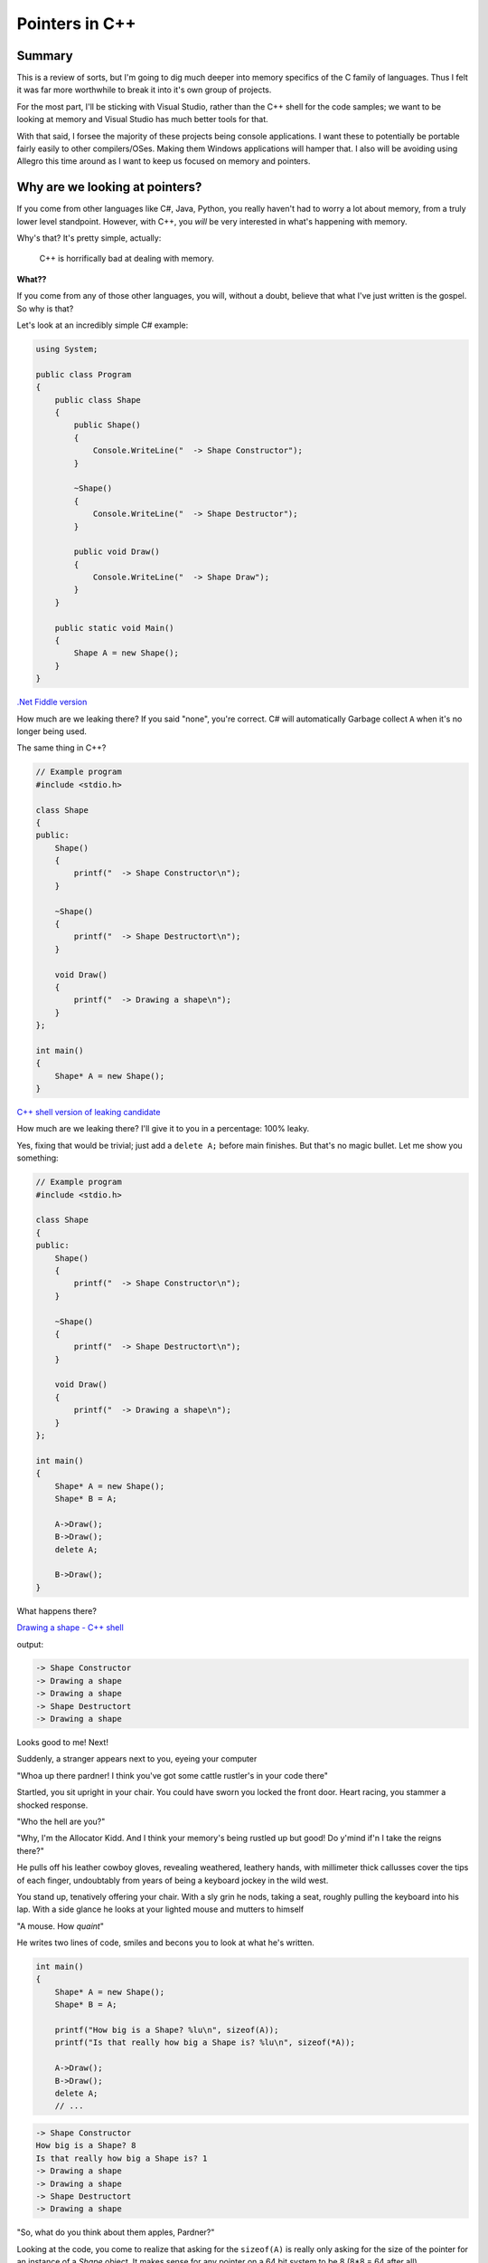 Pointers in C++
***********************************************************************************************************************
Summary
=======================================================================================================================
This is a review of sorts, but I'm going to dig much deeper into memory specifics of the C family of languages. Thus I 
felt it was far more worthwhile to break it into it's own group of projects.

For the most part, I'll be sticking with Visual Studio, rather than the C++ shell for the code samples; we want to be 
looking at memory and Visual Studio has much better tools for that.

With that said, I forsee the majority of these projects being console applications. I want these to potentially be 
portable fairly easily to other compilers/OSes. Making them Windows applications will hamper that. I also will be 
avoiding using Allegro this time around as I want to keep us focused on memory and pointers.

Why are we looking at pointers?
=======================================================================================================================

If you come from other languages like C#, Java, Python, you really haven't had to worry a lot about memory, from a truly 
lower level standpoint. However, with C++, you *will* be very interested in what's happening with memory.

Why's that? It's pretty simple, actually: 

    | C++ is horrifically bad at dealing with memory.

**What??**

If you come from any of those other languages, you will, without a doubt, believe that what I've just written is the 
gospel. So why is that?

Let's look at an incredibly simple C# example:

.. code-block:: C#

    using System;

    public class Program
    {
        public class Shape
        {
            public Shape()
            {
                Console.WriteLine("  -> Shape Constructor");
            }
            
            ~Shape()
            {
                Console.WriteLine("  -> Shape Destructor");
            }
            
            public void Draw()
            {
                Console.WriteLine("  -> Shape Draw");
            }
        }
        
        public static void Main()
        {
            Shape A = new Shape();
        }
    }

`.Net Fiddle version <https://dotnetfiddle.net/knmGE4>`_

How much are we leaking there? If you said "none", you're correct. C# will automatically Garbage collect ``A`` when 
it's no longer being used.

The same thing in C++?

.. code-block:: C++

    // Example program
    #include <stdio.h>

    class Shape
    {
    public:
        Shape()
        {
            printf("  -> Shape Constructor\n");
        }

        ~Shape()
        {
            printf("  -> Shape Destructort\n");
        }

        void Draw()
        {
            printf("  -> Drawing a shape\n");
        }
    };

    int main()
    {
        Shape* A = new Shape();
    }

`C++ shell version of leaking candidate <cpp.sh/7nyr>`_

How much are we leaking there? I'll give it to you in a percentage: 100% leaky.

Yes, fixing that would be trivial; just add a ``delete A;`` before main finishes. But that's no magic bullet. Let me 
show you something:

.. code-block:: C++

    // Example program
    #include <stdio.h>

    class Shape
    {
    public:
        Shape()
        {
            printf("  -> Shape Constructor\n");
        }

        ~Shape()
        {
            printf("  -> Shape Destructort\n");
        }

        void Draw()
        {
            printf("  -> Drawing a shape\n");
        }
    };

    int main()
    {
        Shape* A = new Shape();
        Shape* B = A;
        
        A->Draw();
        B->Draw();
        delete A;
        
        B->Draw();
    }

What happens there?

`Drawing a shape - C++ shell <cpp.sh/7womq>`_

output:

.. code-block:: doscon

    -> Shape Constructor
    -> Drawing a shape
    -> Drawing a shape
    -> Shape Destructort
    -> Drawing a shape

Looks good to me! Next!

Suddenly, a stranger appears next to you, eyeing your computer

"Whoa up there pardner! I think you've got some cattle rustler's in your code there"

Startled, you sit upright in your chair. You could have sworn you locked the front door. Heart racing, you stammer a 
shocked response.

"Who the hell are you?"

"Why, I'm the Allocator Kidd. And I think your memory's being rustled up but good! Do y'mind if'n I take the reigns 
there?"

He pulls off his leather cowboy gloves, revealing weathered, leathery hands, with millimeter thick callusses cover the
tips of each finger, undoubtably from years of being a keyboard jockey in the wild west.

You stand up, tenatively offering your chair. With a sly grin he nods, taking a seat, roughly pulling the keyboard 
into his lap. With a side glance he looks at your lighted mouse and mutters to himself

"A mouse. How *quaint*"

He writes two lines of code, smiles and becons you to look at what he's written.

.. code-block:: C++

    int main()
    {
        Shape* A = new Shape();
        Shape* B = A;
    
        printf("How big is a Shape? %lu\n", sizeof(A));
        printf("Is that really how big a Shape is? %lu\n", sizeof(*A));
        
        A->Draw();
        B->Draw();
        delete A;
        // ...

.. code-block:: doscon

    -> Shape Constructor
    How big is a Shape? 8
    Is that really how big a Shape is? 1
    -> Drawing a shape
    -> Drawing a shape
    -> Shape Destructort
    -> Drawing a shape

"So, what do you think about them apples, Pardner?"

Looking at the code, you come to realize that asking for the ``sizeof(A)`` is really only asking for the size of the 
pointer for an instance of a `Shape` object. It makes sense for any pointer on a 64 bit system to be 8 
(8*8 = 64 after all).

But why does the ``sizeof(*A)`` give you a result of 1?

Well, first off, remember that the use of the ``*`` symbole acts as a 'de-reference' operation. It essentially takes a 
pointer and returns the contents at that location, according to the type of the object it's a pointer of. So it's 
saying that the class ``Shape`` is only ... one byte big?

Is that the case?  You motion to the Data Cowboy to vacate the chair so you can add the following to the code:

.. code-block:: C++

    printf("How big is a Shape? %lu\n", sizeof(A));
    printf("Is that really how big a Shape is? %lu\n", sizeof(*A));
    printf("So what is the size of a Shape, really? %lu\n", sizeof(Shape));

And the results?

.. code-block:: doscon

    -> Shape Constructor
    How big is a Shape? 8
    Is that really how big a Shape is? 1
    So what is the size of a Shape, really? 1
    -> Drawing a shape
    -> Drawing a shape
    -> Shape Destructort
    -> Drawing a shape

But that can't be right! How can a class only be one byte big.

Our Digital Cowpoke sees the look of consternation on your face, motions to the keyboard and begins to type as you move
to the side. He adds a bit of code to the bottom of the ``Shape`` class and and re-runs the code

.. code-block:: C++

    // thar's code above here
        void Draw()
        {
            printf("  -> Drawing a shape with text: [%s]\n", value);
        }

        char value[256];
    };

    int main()
    {
        Shape* A = new Shape();
        Shape* B = A;
        strcpy(A->value, "Here is some text");
        printf("How big is a Shape? %lu\n", sizeof(A));
        printf("Is that really how big a Shape is? %lu\n", sizeof(*A));
        printf("So what is the size of a Shape, really? %lu\n", sizeof(Shape));
        
        A->Draw();
        B->Draw();
        
        delete A;
        memset(A, 0, sizeof(Shape));  // Mimicing someone else re-using the memory that was just freed
        
        B->Draw();
    }

.. code-block:: doscon

    -> Shape Constructor
    How big is a Shape? 8
    Is that really how big a Shape is? 256
    So what is the size of a Shape, really? 256
    -> Drawing a shape with text: [Here is some text]
    -> Drawing a shape with text: [Here is some text]
    -> Shape Destructort
    -> Drawing a shape with text: []

`Big Tex's code: <cpp.sh/6vp72>`_

The class had no data.

**THE CLASS HAD NO DATA.**

Now that it has data, we get a size that looks sane. But that doesn't explain why
``sizeof`` gave us a value of 1 when there was no data present.

Hopalong Hacker can see where you're going, as he's been there before. He cracks open
your browser and feverently types in a URL he's had memorized long before you could
hold a mouse.

`In Memory of Bjarne <http://www.stroustrup.com/bs_faq2.html#sizeof-empty>`_

Why is the size of an empty class not zero?
-----------------------------------------------------------------------------------------------------------------------

    | To ensure that the addresses of two different objects will be different. For the same reason, ``new`` always 
      returns pointers to distinct objects.

With that, the Marlborough Man-Of-Code tips his hat to you and disappears in a puff of AND-logic.

But there's still something off with this code.  Look at the results of calling the ``Draw`` method.

The problem is this: We don't have a complex enough codebase.

Let's talk about the logic of the codebase first:

    - We allocate instances of ``Shape`` called ``A`` and assign the pointer ``A`` to ``B``.

        - This just dupicates the pointer; they just point to the same memory block.

    - We delete ``A``
    - We then try to access ``B`` by calling the ``Draw`` method. And it works

It'll work because we haven't had the chance for another heap allocation to reclaim that block of memory. But here's 
the kicker: Because we originally had a class with no data, *IT WOULDN'T MATTER!*

Wait ... why wouldn't it matter? We deleted the instance of the object. If we somehow managed to reclaim that block 
of memory for something else ... wouldn't that be an issue?

The answer is, how could it? Remember when we measured the size of the class, it was *effectively* zero? That's 
because we only measure fields in a class when allocating memory. The previous example should have proven that to 
you, where we allocated a character array 256 bytes long and we ended up seeing that the size of ``Shape`` was, in 
fact, 256 bytes.

But that makes no senes! The code has to live with the object instance, right? We create an instance of an object 
and it creates an instance of the code and data. Right?

Let me ask you a question - does the code change between instances of the same class? I mean, the data does, totally. 
But *does the code actually change*?

No, it doesn't.

And then, the answer is clear ... Data and Code do **not** live at the same spot in memory.

Here's something to chew on: `Anatomy of a program in memory <http://duartes.org/gustavo/blog/post/anatomy-of-a-program-in-memory/>`_

I really love that article. It's one of the better written pieces on the layout of a program in memory. It doesn't 
answer all the questions, but it's a great start.

All your code lives in what's called the "Text Segment" of your application's process memory. The data for your class 
(everything that isn't a function) lives on the Heap. So how does your class access that data? Well, the compiler 
understands that there is data associated with each class and injects into your code a ``this`` keyword whenever it 
accesses a class property.

Remember this bit of code?

.. code-block:: C++

    void Draw()
    {
        printf("  -> Drawing a shape with text: [%s]\n", value);
    }

That's in the ``Shape`` class. Well, the compiler is actually doing (no pun intended) this:

.. code-block:: C++

    void Draw()
    {
        printf("  -> Drawing a shape with text: [%s]\n", this->value);
    }

`Don't believe me? Here you go <cpp.sh/7tzyj>`_

Are we to the point yet where you think memory handling in C++ is horrific yet?

OK, so it's not actually horrific. You have a tremendous amount of control over memory in C++. But it's not something 
trivial you can ignore. Understanding what's going on with memory is incredibly important to writing good/fast/bugfree code.

More stuff to watch out for.
=======================================================================================================================
Oh, we are not done yet. Not by a long shot.

In the previous example, let me ask you a question:

"Who owns the instance of shape ``A``?"

I mean, consider this, from the last example:

.. code-block:: C++

    int main()
    {
        Shape* A = new Shape();
        Shape* B = A;
        strcpy(A->value, "Here is some text");

What happens when we assign ``A`` to ``B``? In languages like C#, what the 'thing' that ``A`` points to has an 
internal reference count and it increments that when the assignment happens. And that count gets decremented when 
``A`` or ``B`` get set to null/set to something else/half a dozen other reasons.

But what about C++?

By default, C++ has no concept of ownership. Or reference counting. Unless you add it yourself. But I'm getting way, 
way ahead of myself. (To be fair, the newest C++ standards adds 'smart pointers' that do this and are considered part 
of "modern C++". But that's a topic for later.)

At this point, consider that you have to be dilligent of where/how you allocate/assign pointers.

Class layout in memory
=======================================================================================================================
What do we know about classes so far?

 - The logic (methods) for clases live in the 'text' memory block for a program.
 - Data (properties) for classes live either in the Heap or Stack space for a program.
 - Classes without any properties have zero byte sizes, but they actually report back a non-zero size (usually but not 
   guaranteed to be 1) when you query their size.
 - Classes, via 'hidden compiler magic' have an additional `this` keyword, which maps to the address of the classes instance.

Here's a great breakdown of the ``this`` keyword on `cppreference.com <http://en.cppreference.com/w/cpp/language/this>`_

So, what happens when we start to consider polymorphism in C++? For example, going back to our ``Shape``, ``Circle`` 
and ``Rectangle`` classes from Review05? Let's bring them on over and try them out!  I'll be removing the Allegro
references so that this is just a console application.

Now let's see what we get when we start mucking around with our ``Shape`` class again. Currently our ``Shape`` class 
only has an integer in it, but the class is 4 bytes large. Let's put it back having just a ``Point2D`` as it's sole 
property:

.. code-block:: C++

    class ShapeWithPoint
    {
    public:
        ShapeWithPoint();
        ~ShapeWithPoint();

        void Draw();

        Point2D mCenter;
    };

I'll add some ``printf`` code back into main:

`printf("What's the size of a ShapeWithPoint? %lu\n", sizeof(ShapeWithPoint));`

and our result:

.. code-block:: doscon

    What's the size of a ShapeWithPoint? 8

That makes sense, ``Point2D`` has two floats (4 bytes each).

Now, what happens if we make one of the classes virtual?

.. code-block:: C++

    class ShapeWithVirtual
    {
    public:
        ShapeWithVirtual();
        virtual ~ShapeWithVirtual();

        void Draw();

        int value;
    };

All we're doing is making the destructor virtual. It allows derived classes to be delted by deleting a reference to the
base class. We'll talk a bit about that later. However, we're talking about class sizes. So, what do we get now?

.. code-block:: doscon

    What's the size of a ShapeWithVirtual? 16

Wait wait wait. We didn't add any new data to the class! why is it bigger? Why is it 8 bytes bigger? Let's try 
something - in your code for both ``ShapeWithPoint`` and ``ShapeWithVirtual`` replace the ``Point2D mCenter;`` with a 
``int value;``.

The results are ...

.. code-block:: doscon

    What's the size of a ShapeWithPoint? 4
    What's the size of a ShapeWithVirtual? 16

What you're seeing is the effect of the V-Table in a class. Going by the 'rule of "the 'largest data type in the class'
 alignment" we see that we are on 8 byte alignments. Play around with that a bit, if you want to be convinced. Or, if 
 you want to be 100% sure, just use `#pragma pack(1)` like so:

.. code-block:: C++

    #pragma pack(push)
    #pragma pack(1)
    class ShapeWithPoint
    {
    public:
        ShapeWithPoint();
        ~ShapeWithPoint();

        void Draw();

        // Point2D mCenter;
        int value;
    };

    class ShapeWithVirtual
    {
    public:
        ShapeWithVirtual();
        virtual ~ShapeWithVirtual();

        void Draw();

        // Point2D mCenter;
        int value;
    };
    #pragma pack(pop)

And the output?

.. code-block:: doscon

    What's the size of a ShapeWithPoint? 4
    What's the size of a ShapeWithVirtual? 12

So how does C++ implement polymorphism? Knowing what it is and knowing how it's implemented are two very, very different 
things.

With our ``Shape``, ``Circle`` and ``Rectangle`` classes, we've seen that we can keep track of a ``Shape`` pointer, but 
put a pointer to an instance of a ``Circle`` in there and we call the ``Draw`` method, it will resolve it to the 
correct object instance's ``Draw`` call. You know, like we did in ``Review05``:

.. code-block:: C++

    VirtualShape** shapes = new VirtualShape*[10];

    shapes[0] = new Circle(20.0f, 30.0f, 5.0f);
    shapes[1] = new Circle(40.0f, 60.0f, 10.0f);
    shapes[2] = new Circle(60.0f, 90.0f, 15.0f);
    shapes[3] = new Circle(80.0f, 120.0f, 20.0f);
    shapes[4] = new Circle(100.0f, 150.0f, 30.0f);
    shapes[5] = new Rectangle(200.0f, 300.0f, 5.0f, 5.0f);
    shapes[6] = new Rectangle(220.0f, 330.0f, 10.0f, 10.0f);
    shapes[7] = new Rectangle(240.0f, 360.0f, 15.0f, 15.0f);
    shapes[8] = new Rectangle(260.0f, 390.0f, 20.0f, 20.0f);
    shapes[9] = new Rectangle(280.0f, 420.0f, 25.0f, 25.0f);

    for (int index = 0; index < 10; index++)
    {
        shapes[index]->Draw();
    }

That's polymorphism.  But how does it work, under the hood? Each compiler can do it a little differently, but it really
comes down to a Virtual Table and a Virtual Table Pointer.

In each instance of a class, a *Virtual Table Pointer* (commonly refered to as a ``vptr``) is created - it is a pointer 
to a table of virtual functions (again, commonly referred to as a ``vtable``).  ``vtable``'s usually contain the 
following:

 - Virtual function dispatch information.
 - Offsets to virtual base class subobjects
 - RTTI for the object (depending on compiler options).

What we end up getting, when you take a look at something like this:

``shapes[index]->Draw();``

Really ends up being more like this:

``(*shapes[index]->vptr[n])(shapes[index])``

which is a pointer to a function. Not that ``vptr[n]`` is a slot in the ``vtable`` at the ``n``'th element.

Kind of like this:

.. image Images/Pointers01/ClassLayout_UML.png

So, what's really going on with the compiler is that there is an added virtual function table pointer
adding into the defintion of the class:

.. image:: Images/Pointers01/ClassLayout_vptr_UML.png

Which then links to the Virtual Function Table for each class, referring to the appropriate
virtual function:

.. image:: Images/Pointers01/ClassLayout_vptr_references_UML.png

Hopefully the diagram helps - each class ends up with a virtual function table that then links to the appropriate
virtual method.

Let's do something a little different - let's add a virtual function into the base and only override it in
one of the classes:

.. image:: Images/Pointers01/ClassLayout_vptr_references02_UML.png

Yes, it can get pretty complex, with vtables pointing across class methods, but that's what inheretence means. And, 
following the object model, that can be pretty damn groovy.

But it comes with a cost. Let's look at the disassembly difference between Shape (not Virtual) and Circle (virtual)

.. image:: Images/Pointers01/Shape_vs_Circle_disassembly.png

Creation of each object is the same, assembly wise. However invoking the ``Draw`` function on a virtual function incurs 
a different execution path. Specifically we get a ``call`` to the ``Shape::Draw`` method in the non virtualized ``Shape`` 
versus the call to an address in the virtualized version.

The cost here is two additional ``mov``s to call the virtual ``Draw`` method. Yeah, I know, that doesn't sound like much 
- two additional assembly instructions. Big whoop.

Yet that can add up, being invoked several hundred or several thousand times per frame. Remember, a frame is 1/30th 
(or 1/60th, or 1/120th) of a second.

But that's not *really* where our code can become slow. One thing C++ compilers do all the time is **inline** code.  
You may have seen in some C++ code the use of the keyword `inline` - it's kind of the same thing. The goal of the 
``inline`` keyword was to flag the optimizer of the compiler to *inline substitution of a function* rather than 
invoking a function call. Function calls are slower as they mean creating a new stack, pushing data onto that stack, 
invoking a jump to that function, returning from that function and peeling results from that function off the stack.

With virtual functions, you can't inline that code base because you can't infer what the code actually is, in the 
general case. That's it. That's why it can be slow.

For stuff you call a few hundred times a frame, that might not be too bad a trade-off for a simple architecture. But 
for complex hierarchies, or deep object trees, you might not want to rely on virtual methods.

As a great read on the tradeoffs between polymorphic code and other options, I offer up this fantastic section on 
Stack Exchange `Stack Exchange discussion on virtual functions <https://softwareengineering.stackexchange.com/questions/301510/in-general-is-it-worth-using-virtual-functions-to-avoid-branching>`_.

Finding memory leaks
=======================================================================================================================
I was going to write a big ol' post about how to find memory leaks. Like, a completely separate
project and README.md file and everything.

But there's this video from `Adam Welch <https://www.youtube.com/watch?v=HUZW8m_3XvE>`_ that pretty much walks you through 
how to use Visual Studio's memory profiler.

You should watch it. Go. Now.

OK, so how would we go about profiling our app? How do we find memory leaks in the project associated with this codebase?

Pretty simple

0. Set up your memory profiling tools
-----------------------------------------------------------------------------------------------------------------------
In Debug, run your the ``PointerIntro`` project. There's a ``_getch()`` call in the code base that forcibly halts the 
program.  Once you've run it, you'll see this:

.. image:: Images/Pointers01/MemoryDebugging01.png

And then ...

.. image:: Images/Pointers01/MemoryDebugging02.png


1. Add Breakpoints at the start and end of your program
-----------------------------------------------------------------------------------------------------------------------
So, before you go too far, put some breakpoints in your code. Preferably at the start and just before you exit the app. 
Then re-run the applicaiton in the debugger. When you hit your first breakpoint ...

.. image:: Images/Pointers01/MemoryDebugging03.png

Continue debugging and hit your next breakpoint ...

.. image:: Images/Pointers01/MemoryDebugging04.png
 
2. See where your allocations are
-----------------------------------------------------------------------------------------------------------------------
.. image:: Images/Pointers01/MemoryDebugging05.png

As you can see, we end up with a delta of allocation. And it's going in the wrong direction (that is, upwards). If you 
click on any of the higlighted links, you then get to see some more detail:

.. image:: Images/Pointers01/MemoryDebugging06.png

Double clicking on one of the entries takes us a little deeper.

.. image:: Images/Pointers01/MemoryDebugging07.png

Double clicking one last time takes us to the allocation in question.

.. image:: Images/Pointers01/MemoryDebugging08.png

Debugging memory leaks has never been so easy!

Summary
=======================================================================================================================
Well, again that was a longish bit of writing. It's not trivial, but it's good stuff to have under your belt. And it's 
important to understand this stuff, even if you're not digging into the guts of low level optimization every day (I 
know I don't).

Hope that helps out!

Some references:
=======================================================================================================================
 - `C++ Virtual functions <http://anderberg.me/2016/06/26/c-virtual-functions/>`_

